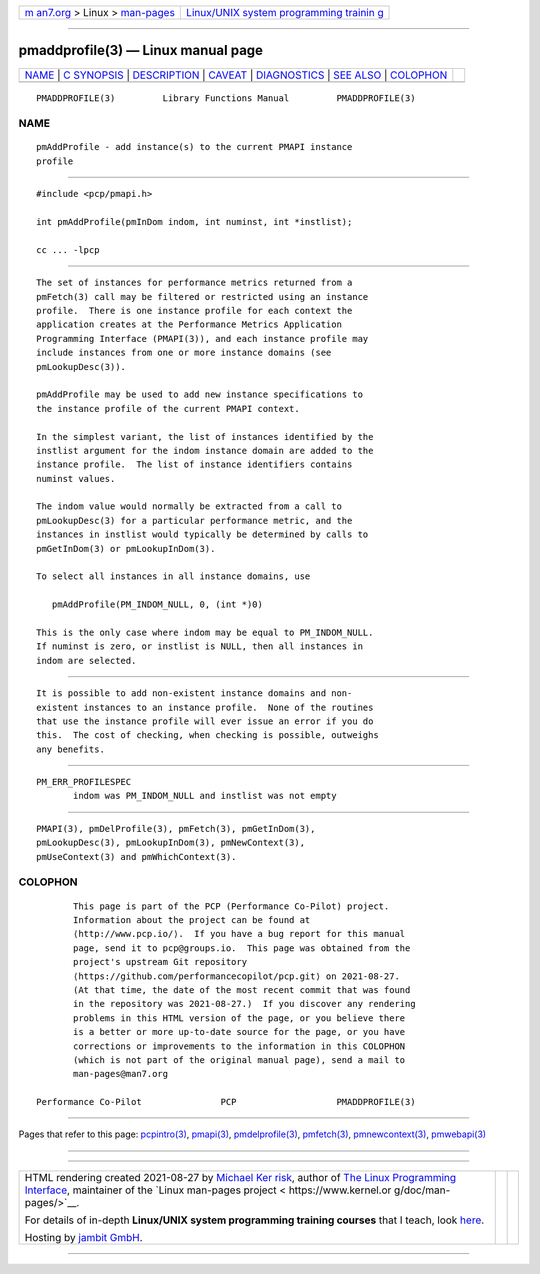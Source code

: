 .. container:: page-top

.. container:: nav-bar

   +----------------------------------+----------------------------------+
   | `m                               | `Linux/UNIX system programming   |
   | an7.org <../../../index.html>`__ | trainin                          |
   | > Linux >                        | g <http://man7.org/training/>`__ |
   | `man-pages <../index.html>`__    |                                  |
   +----------------------------------+----------------------------------+

--------------

pmaddprofile(3) — Linux manual page
===================================

+-----------------------------------+-----------------------------------+
| `NAME <#NAME>`__ \|               |                                   |
| `C SYNOPSIS <#C_SYNOPSIS>`__ \|   |                                   |
| `DESCRIPTION <#DESCRIPTION>`__ \| |                                   |
| `CAVEAT <#CAVEAT>`__ \|           |                                   |
| `DIAGNOSTICS <#DIAGNOSTICS>`__ \| |                                   |
| `SEE ALSO <#SEE_ALSO>`__ \|       |                                   |
| `COLOPHON <#COLOPHON>`__          |                                   |
+-----------------------------------+-----------------------------------+
| .. container:: man-search-box     |                                   |
+-----------------------------------+-----------------------------------+

::

   PMADDPROFILE(3)         Library Functions Manual         PMADDPROFILE(3)

NAME
-------------------------------------------------

::

          pmAddProfile - add instance(s) to the current PMAPI instance
          profile


-------------------------------------------------------------

::

          #include <pcp/pmapi.h>

          int pmAddProfile(pmInDom indom, int numinst, int *instlist);

          cc ... -lpcp


---------------------------------------------------------------

::

          The set of instances for performance metrics returned from a
          pmFetch(3) call may be filtered or restricted using an instance
          profile.  There is one instance profile for each context the
          application creates at the Performance Metrics Application
          Programming Interface (PMAPI(3)), and each instance profile may
          include instances from one or more instance domains (see
          pmLookupDesc(3)).

          pmAddProfile may be used to add new instance specifications to
          the instance profile of the current PMAPI context.

          In the simplest variant, the list of instances identified by the
          instlist argument for the indom instance domain are added to the
          instance profile.  The list of instance identifiers contains
          numinst values.

          The indom value would normally be extracted from a call to
          pmLookupDesc(3) for a particular performance metric, and the
          instances in instlist would typically be determined by calls to
          pmGetInDom(3) or pmLookupInDom(3).

          To select all instances in all instance domains, use

             pmAddProfile(PM_INDOM_NULL, 0, (int *)0)

          This is the only case where indom may be equal to PM_INDOM_NULL.
          If numinst is zero, or instlist is NULL, then all instances in
          indom are selected.


-----------------------------------------------------

::

          It is possible to add non-existent instance domains and non-
          existent instances to an instance profile.  None of the routines
          that use the instance profile will ever issue an error if you do
          this.  The cost of checking, when checking is possible, outweighs
          any benefits.


---------------------------------------------------------------

::

          PM_ERR_PROFILESPEC
                 indom was PM_INDOM_NULL and instlist was not empty


---------------------------------------------------------

::

          PMAPI(3), pmDelProfile(3), pmFetch(3), pmGetInDom(3),
          pmLookupDesc(3), pmLookupInDom(3), pmNewContext(3),
          pmUseContext(3) and pmWhichContext(3).

COLOPHON
---------------------------------------------------------

::

          This page is part of the PCP (Performance Co-Pilot) project.
          Information about the project can be found at 
          ⟨http://www.pcp.io/⟩.  If you have a bug report for this manual
          page, send it to pcp@groups.io.  This page was obtained from the
          project's upstream Git repository
          ⟨https://github.com/performancecopilot/pcp.git⟩ on 2021-08-27.
          (At that time, the date of the most recent commit that was found
          in the repository was 2021-08-27.)  If you discover any rendering
          problems in this HTML version of the page, or you believe there
          is a better or more up-to-date source for the page, or you have
          corrections or improvements to the information in this COLOPHON
          (which is not part of the original manual page), send a mail to
          man-pages@man7.org

   Performance Co-Pilot               PCP                   PMADDPROFILE(3)

--------------

Pages that refer to this page:
`pcpintro(3) <../man3/pcpintro.3.html>`__, 
`pmapi(3) <../man3/pmapi.3.html>`__, 
`pmdelprofile(3) <../man3/pmdelprofile.3.html>`__, 
`pmfetch(3) <../man3/pmfetch.3.html>`__, 
`pmnewcontext(3) <../man3/pmnewcontext.3.html>`__, 
`pmwebapi(3) <../man3/pmwebapi.3.html>`__

--------------

--------------

.. container:: footer

   +-----------------------+-----------------------+-----------------------+
   | HTML rendering        |                       | |Cover of TLPI|       |
   | created 2021-08-27 by |                       |                       |
   | `Michael              |                       |                       |
   | Ker                   |                       |                       |
   | risk <https://man7.or |                       |                       |
   | g/mtk/index.html>`__, |                       |                       |
   | author of `The Linux  |                       |                       |
   | Programming           |                       |                       |
   | Interface <https:     |                       |                       |
   | //man7.org/tlpi/>`__, |                       |                       |
   | maintainer of the     |                       |                       |
   | `Linux man-pages      |                       |                       |
   | project <             |                       |                       |
   | https://www.kernel.or |                       |                       |
   | g/doc/man-pages/>`__. |                       |                       |
   |                       |                       |                       |
   | For details of        |                       |                       |
   | in-depth **Linux/UNIX |                       |                       |
   | system programming    |                       |                       |
   | training courses**    |                       |                       |
   | that I teach, look    |                       |                       |
   | `here <https://ma     |                       |                       |
   | n7.org/training/>`__. |                       |                       |
   |                       |                       |                       |
   | Hosting by `jambit    |                       |                       |
   | GmbH                  |                       |                       |
   | <https://www.jambit.c |                       |                       |
   | om/index_en.html>`__. |                       |                       |
   +-----------------------+-----------------------+-----------------------+

--------------

.. container:: statcounter

   |Web Analytics Made Easy - StatCounter|

.. |Cover of TLPI| image:: https://man7.org/tlpi/cover/TLPI-front-cover-vsmall.png
   :target: https://man7.org/tlpi/
.. |Web Analytics Made Easy - StatCounter| image:: https://c.statcounter.com/7422636/0/9b6714ff/1/
   :class: statcounter
   :target: https://statcounter.com/
